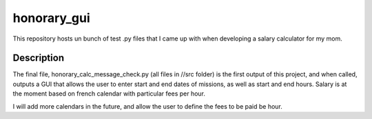 ============
honorary_gui
============


This repository hosts un bunch of test .py files that I came up with when developing a salary calculator for my mom.


Description
===========
The final file, honorary_calc_message_check.py (all files in //src folder) is the first output of this project, and when called, outputs a GUI that allows the user to enter start and end dates of missions, as well as start and end hours. 
Salary is at the moment based on french calendar with particular fees per hour. 

I will add more calendars in the future, and allow the user to define the fees to be paid be hour.

